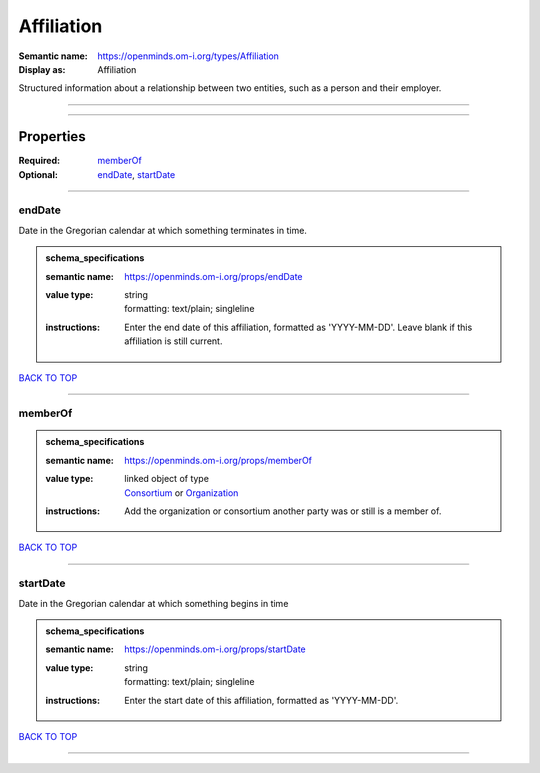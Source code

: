 ###########
Affiliation
###########

:Semantic name: https://openminds.om-i.org/types/Affiliation

:Display as: Affiliation

Structured information about a relationship between two entities, such as a person and their employer.


------------

------------

Properties
##########

:Required: `memberOf <memberOf_heading_>`_
:Optional: `endDate <endDate_heading_>`_, `startDate <startDate_heading_>`_

------------

.. _endDate_heading:

*******
endDate
*******

Date in the Gregorian calendar at which something terminates in time.

.. admonition:: schema_specifications

   :semantic name: https://openminds.om-i.org/props/endDate
   :value type: | string
                | formatting: text/plain; singleline
   :instructions: Enter the end date of this affiliation, formatted as 'YYYY-MM-DD'. Leave blank if this affiliation is still current.

`BACK TO TOP <Affiliation_>`_

------------

.. _memberOf_heading:

********
memberOf
********

.. admonition:: schema_specifications

   :semantic name: https://openminds.om-i.org/props/memberOf
   :value type: | linked object of type
                | `Consortium <https://openminds-documentation.readthedocs.io/en/v4.0/schema_specifications/core/actors/consortium.html>`_ or `Organization <https://openminds-documentation.readthedocs.io/en/v4.0/schema_specifications/core/actors/organization.html>`_
   :instructions: Add the organization or consortium another party was or still is a member of.

`BACK TO TOP <Affiliation_>`_

------------

.. _startDate_heading:

*********
startDate
*********

Date in the Gregorian calendar at which something begins in time

.. admonition:: schema_specifications

   :semantic name: https://openminds.om-i.org/props/startDate
   :value type: | string
                | formatting: text/plain; singleline
   :instructions: Enter the start date of this affiliation, formatted as 'YYYY-MM-DD'.

`BACK TO TOP <Affiliation_>`_

------------

